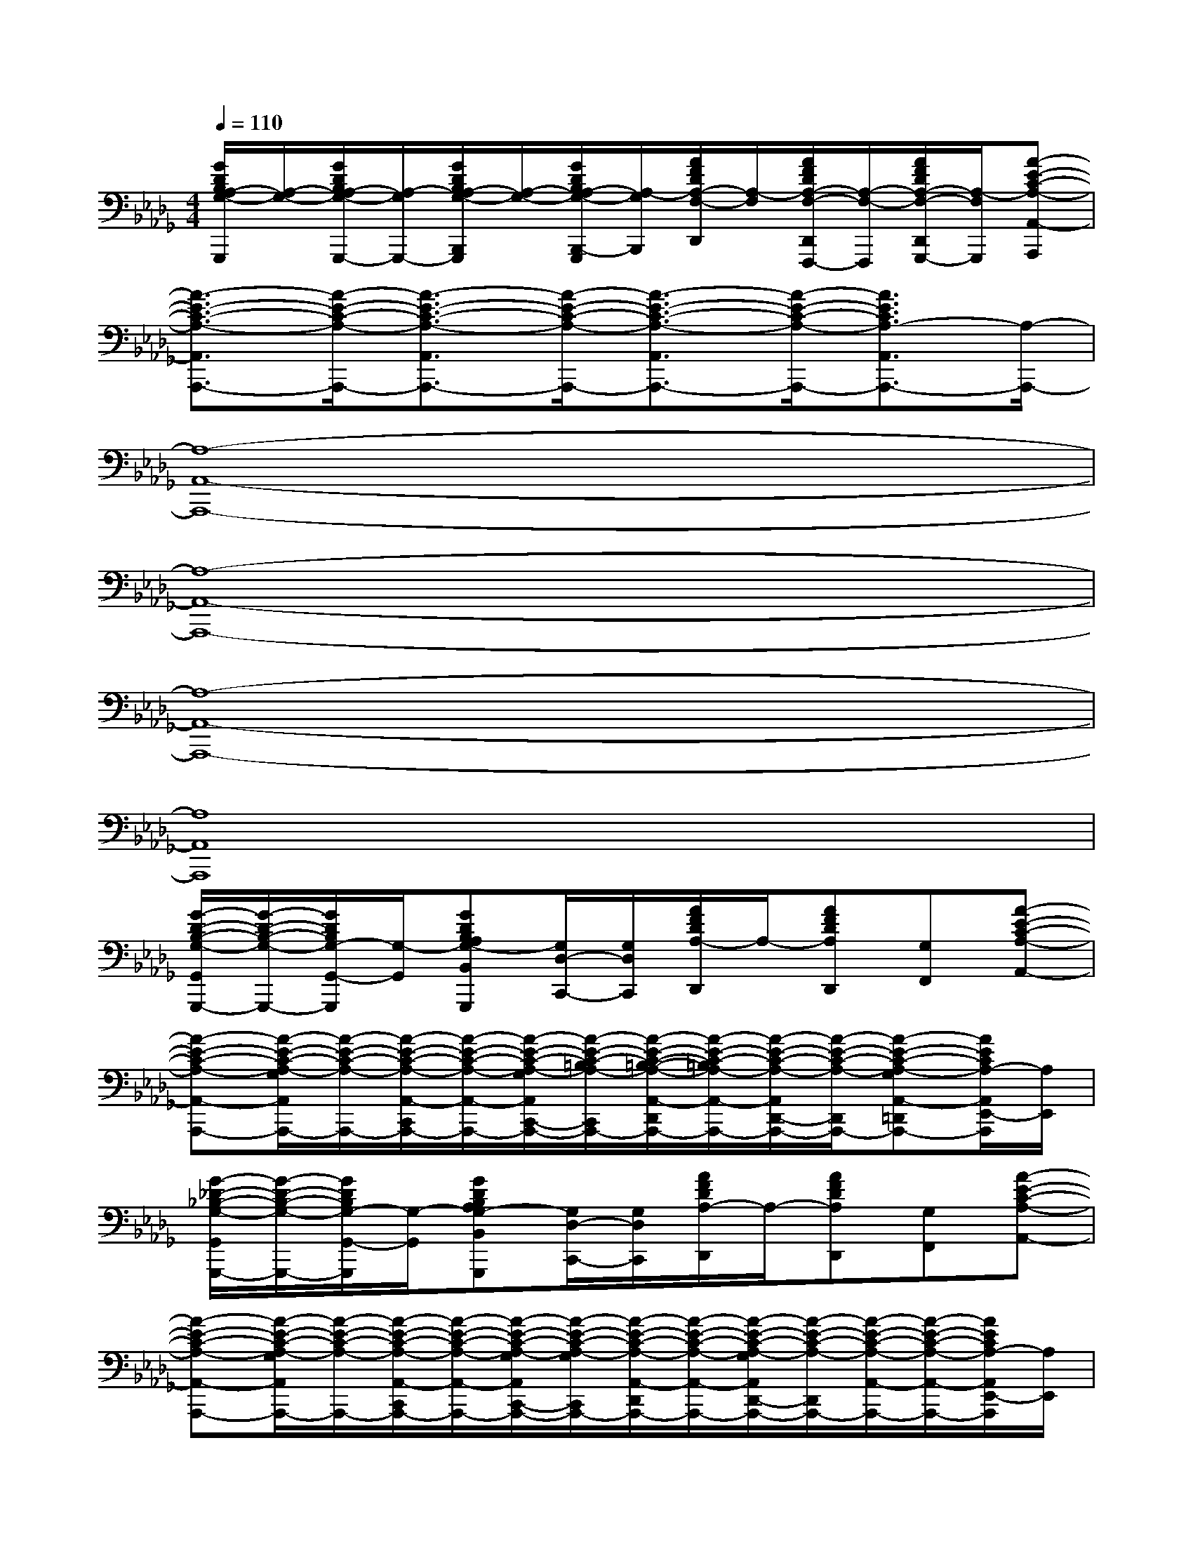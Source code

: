 X:1
T:
M:4/4
L:1/8
Q:1/4=110
K:Db%5flats
V:1
[G/2D/2B,/2A,/2-G,/2-G,,,/2][A,/2-G,/2-][G/2D/2B,/2A,/2-G,/2-G,,,/2-][A,/2-G,/2G,,,/2-][G/2D/2B,/2A,/2-G,/2-B,,,/2G,,,/2][A,/2-G,/2-][G/2D/2B,/2A,/2-G,/2-B,,,/2-G,,,/2][A,/2-G,/2B,,,/2][A/2F/2D/2A,/2-F,/2-D,,/2][A,/2-F,/2][A/2F/2D/2A,/2-F,/2-D,,/2F,,,/2-][A,/2-F,/2-F,,,/2][A/2F/2D/2A,/2-F,/2-D,,/2G,,,/2-][A,/2-F,/2G,,,/2][A-E-C-A,-A,,-A,,,]|
[A3/2-E3/2-C3/2-A,3/2-A,,3/2A,,,3/2-][A/2-E/2-C/2-A,/2-A,,,/2-][A3/2-E3/2-C3/2-A,3/2-A,,3/2A,,,3/2-][A/2-E/2-C/2-A,/2-A,,,/2-][A3/2-E3/2-C3/2-A,3/2-A,,3/2A,,,3/2-][A/2-E/2-C/2-A,/2-A,,,/2-][A3/2E3/2C3/2A,3/2-A,,3/2A,,,3/2-][A,/2-A,,,/2-]|
[A,8-A,,8-A,,,8-]|
[A,8-A,,8-A,,,8-]|
[A,8-A,,8-A,,,8-]|
[A,8A,,8A,,,8]|
[G/2-D/2-B,/2-G,/2-G,,/2G,,,/2-][G/2-D/2-B,/2-G,/2-G,,,/2-][G/2D/2B,/2G,/2-G,,/2-G,,,/2][G,/2-G,,/2][GDB,A,G,-B,,G,,,][G,/2D,/2-C,,/2-][G,/2D,/2C,,/2][A/2F/2D/2A,/2-D,,/2]A,/2-[AFDA,D,,][G,F,,][A-E-C-A,-A,,-]|
[A-E-C-A,-A,,-A,,,-][A/2-E/2-C/2-A,/2-G,/2A,,/2A,,,/2-][A/2-E/2-C/2-A,/2-A,,,/2-][A/2-E/2-C/2-A,/2-A,,/2-C,,/2A,,,/2-][A/2-E/2-C/2-A,/2-A,,/2-A,,,/2-][A/2-E/2-C/2-A,/2-G,/2A,,/2C,,/2-A,,,/2-][A/2-E/2-C/2-=B,/2A,/2-C,,/2A,,,/2-][A/2-E/2-C/2-=B,/2-A,/2-A,,/2-D,,/2A,,,/2-][A/2-E/2-C/2-=B,/2A,/2-A,,/2-A,,,/2-][A/2-E/2-C/2-A,/2-A,,/2D,,/2-A,,,/2-][A/2-E/2-C/2-A,/2-D,,/2A,,,/2-][A-E-C-A,-G,A,,-=D,,A,,,-][A/2E/2C/2A,/2-A,,/2E,,/2-A,,,/2][A,/2E,,/2]|
[G/2-_D/2-_B,/2-G,/2-G,,/2G,,,/2-][G/2-D/2-B,/2-G,/2-G,,,/2-][G/2D/2B,/2G,/2-G,,/2-G,,,/2][G,/2-G,,/2][GDB,A,G,-B,,G,,,][G,/2D,/2-C,,/2-][G,/2D,/2C,,/2][A/2F/2D/2A,/2-D,,/2]A,/2-[AFDA,D,,][G,F,,][A-E-C-A,-A,,-]|
[A-E-C-A,-A,,-A,,,-][A/2-E/2-C/2-A,/2-G,/2A,,/2A,,,/2-][A/2-E/2-C/2-A,/2-A,,,/2-][A/2-E/2-C/2-A,/2-A,,/2-C,,/2A,,,/2-][A/2-E/2-C/2-A,/2-A,,/2-A,,,/2-][A/2-E/2-C/2-A,/2-G,/2A,,/2C,,/2-A,,,/2-][A/2-E/2-C/2-A,/2-G,/2C,,/2A,,,/2-][A/2-E/2-C/2-A,/2-A,,/2-D,,/2A,,,/2-][A/2-E/2-C/2-A,/2-A,,/2-A,,,/2-][A/2-E/2-C/2-A,/2-G,/2A,,/2D,,/2-A,,,/2-][A/2-E/2-C/2-A,/2-D,,/2A,,,/2-][A/2-E/2-C/2-A,/2-A,,/2-A,,,/2-][A/2-E/2-C/2-A,/2-A,,/2-A,,,/2-][A/2E/2C/2A,/2-A,,/2E,,/2-A,,,/2][A,/2E,,/2]|
[G/2-D/2-B,/2-G,/2-G,,/2G,,,/2-][G/2-D/2-B,/2-G,/2-G,,,/2-][G/2D/2B,/2G,/2-G,,/2-G,,,/2][G,/2-G,,/2][GDB,A,G,-B,,G,,,][G,/2D,/2-C,,/2-][G,/2D,/2C,,/2][A/2F/2D/2A,/2-D,,/2]A,/2-[AFDA,D,,][G,F,,][A-E-C-A,-A,,-A,,,-]|
[A-E-C-A,-A,,-A,,,-][A/2-E/2-C/2-A,/2-G,/2A,,/2A,,,/2-][A/2-E/2-C/2-A,/2-A,,,/2-][A/2-E/2-C/2-A,/2-A,,/2-C,,/2A,,,/2-][A/2-E/2-C/2-A,/2-A,,/2-A,,,/2-][A/2-E/2-C/2-A,/2-G,/2A,,/2C,,/2-A,,,/2-][A/2-E/2-C/2-=B,/2A,/2-C,,/2A,,,/2-][A/2-E/2-C/2-=B,/2-A,/2-A,,/2-D,,/2A,,,/2-][A/2-E/2-C/2-=B,/2A,/2-A,,/2-A,,,/2-][A/2-E/2-C/2-A,/2-A,,/2D,,/2-A,,,/2-][A/2-E/2-C/2-A,/2-D,,/2A,,,/2-][A/2E/2C/2A,/2G,/2-A,,/2=D,,/2-A,,,/2][G,/2-=D,,/2][G-_D_B,-A,G,-G,,,-]|
[G/2B,/2G,/2G,,,/2]x/2[G/2D/2B,/2G,/2-G,,,/2-][G,/2-G,,,/2-][G/2D/2B,/2A,/2-G,/2B,,,/2G,,,/2]A,/2[G/2D/2B,/2G,/2B,,,/2-G,,,/2][G,/2B,,,/2][A/2F/2D/2A,/2-D,,/2]A,/2-[A/2F/2D/2A,/2D,,/2F,,,/2-][A,/2F,,,/2][A/2F/2D/2A,/2G,/2-D,,/2G,,,/2-][G,/2G,,,/2][A-E-C-A,-A,,-A,,,]|
[A3/2-E3/2-C3/2-A,3/2-A,,3/2A,,,3/2-][A/2-E/2-C/2-A,/2-A,,,/2-][A3/2-E3/2-C3/2-A,3/2-A,,3/2A,,,3/2-][A/2-E/2-C/2-A,/2-A,,,/2-][A3/2-E3/2-C3/2-A,3/2-A,,3/2A,,,3/2-][A/2-E/2-C/2-A,/2-A,,,/2-][A3/2E3/2C3/2A,3/2-A,,3/2A,,,3/2-][A,/2-A,,,/2]|
[G/2-D/2-B,/2-A,/2-G,/2-G,,/2G,,,/2-][G/2-D/2-B,/2-A,/2G,/2-G,,,/2-][G/2D/2B,/2G,/2G,,/2-G,,,/2]G,,/2[GDB,A,G,B,,G,,,][D,C,,][A/2F/2D/2A,/2-D,,/2]A,/2-[AFDA,D,,][=B,/2F,,/2-]F,,/2[A-E-C-=B,-A,-A,,-]|
[A/2-E/2-C/2-=B,/2A,/2-A,,/2-A,,,/2-][A/2-E/2-C/2-A,/2-A,,/2-A,,,/2-][A/2-E/2-C/2-_B,/2-A,/2-A,,/2A,,,/2-][A/2-E/2-C/2-B,/2A,/2-A,,,/2-][A/2-E/2-C/2-A,/2-A,,/2-C,,/2A,,,/2-][A/2-E/2-C/2-A,/2-A,,/2-A,,,/2-][A/2-E/2-C/2-A,/2-A,,/2C,,/2-A,,,/2-][A/2-E/2-C/2-A,/2-C,,/2A,,,/2-][A/2-E/2-C/2-A,/2-A,,/2-D,,/2A,,,/2-][A/2-E/2-C/2-A,/2-A,,/2-A,,,/2-][A/2-E/2-C/2-A,/2-A,,/2D,,/2-A,,,/2-][A/2-E/2-C/2-A,/2-D,,/2A,,,/2-][A-E-C-A,-A,,-=D,,A,,,-][A/2E/2C/2A,/2A,,/2E,,/2-A,,,/2]E,,/2